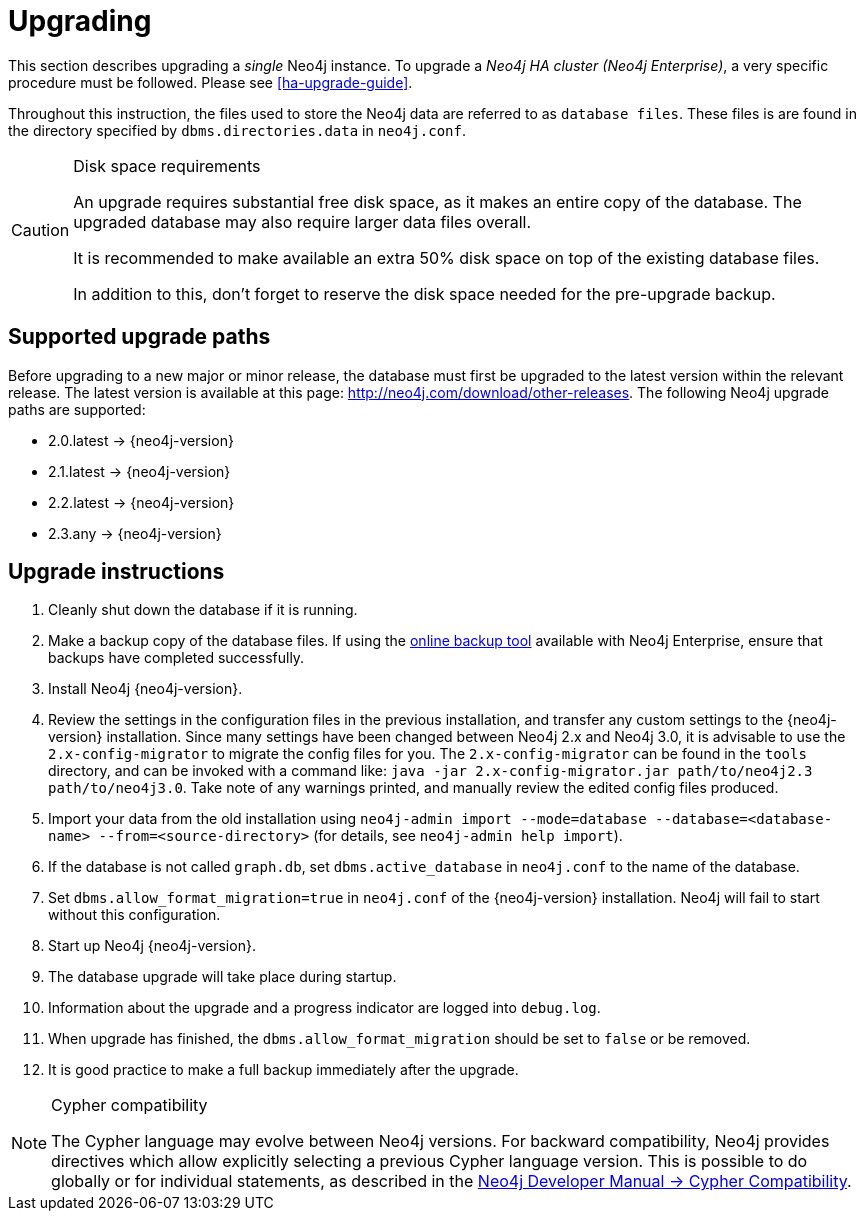 [[deployment-upgrading]]
= Upgrading

:manual-ha-upgrade-guide: {operations-manual-base-uri}/#ha-upgrade-guide
:neo4j-releases-download-page: http://neo4j.com/download/other-releases

This section describes upgrading a _single_ Neo4j instance.
To upgrade a _Neo4j HA cluster (Neo4j Enterprise)_, a very specific procedure must be followed.
Please see
ifndef::upgradetext[<<ha-upgrade-guide>>.]
ifdef::upgradetext['Upgrade of a Neo4j HA Cluster' at {manual-ha-upgrade-guide}.]

Throughout this instruction, the files used to store the Neo4j data are referred to as `database files`.
These files is are found in the directory specified by `dbms.directories.data` in `neo4j.conf`.

[CAUTION]
.Disk space requirements
====
An upgrade requires substantial free disk space, as it makes an entire copy of the database.
The upgraded database may also require larger data files overall.

It is recommended to make available an extra 50% disk space on top of the existing database files.

In addition to this, don't forget to reserve the disk space needed for the pre-upgrade backup.
====

[[supported-upgrade-paths]]
== Supported upgrade paths

Before upgrading to a new major or minor release, the database must first be upgraded to the latest version within the relevant release.
The latest version is available at this page: {neo4j-releases-download-page}.
The following Neo4j upgrade paths are supported:

* 2.0.latest -> {neo4j-version}

* 2.1.latest -> {neo4j-version}

* 2.2.latest -> {neo4j-version}

* 2.3.any -> {neo4j-version}

[[upgrade-instructions]]
== Upgrade instructions

. Cleanly shut down the database if it is running.
. Make a backup copy of the database files.
  If using the
ifndef::upgradetext[<<operations-backup, online backup tool>>]
ifdef::upgradetext[online backup tool (see http://neo4j.com/docs/{neo4j-version}/operations-backup.html)]
available with Neo4j Enterprise, ensure that backups have completed successfully.

. Install Neo4j {neo4j-version}.
. Review the settings in the configuration files in the previous installation, and transfer any custom settings to the {neo4j-version} installation. Since many settings have been changed between Neo4j 2.x and Neo4j 3.0, it is advisable to use the `2.x-config-migrator` to migrate the config files for you. The `2.x-config-migrator` can be found in the `tools` directory, and can be invoked with a command like: `java -jar 2.x-config-migrator.jar path/to/neo4j2.3 path/to/neo4j3.0`. Take note of any warnings printed, and manually review the edited config files produced.
. Import your data from the old installation using `neo4j-admin import --mode=database --database=<database-name> --from=<source-directory>` (for details, see `neo4j-admin help import`).
. If the database is not called `graph.db`, set `dbms.active_database` in `neo4j.conf` to the name of the database.
. Set `dbms.allow_format_migration=true` in `neo4j.conf` of the {neo4j-version} installation.
  Neo4j will fail to start without this configuration.
. Start up Neo4j {neo4j-version}.
. The database upgrade will take place during startup.
. Information about the upgrade and a progress indicator are logged into `debug.log`.
. When upgrade has finished, the `dbms.allow_format_migration` should be set to `false` or be removed.
. It is good practice to make a full backup immediately after the upgrade.

[NOTE]
.Cypher compatibility
====
The Cypher language may evolve between Neo4j versions.
For backward compatibility, Neo4j provides directives which allow explicitly selecting a previous Cypher language version.
This is possible to do globally or for individual statements, as described in the
link:{developer-manual-base-uri}/#cypher-compatibility[Neo4j Developer Manual -> Cypher Compatibility].
====

